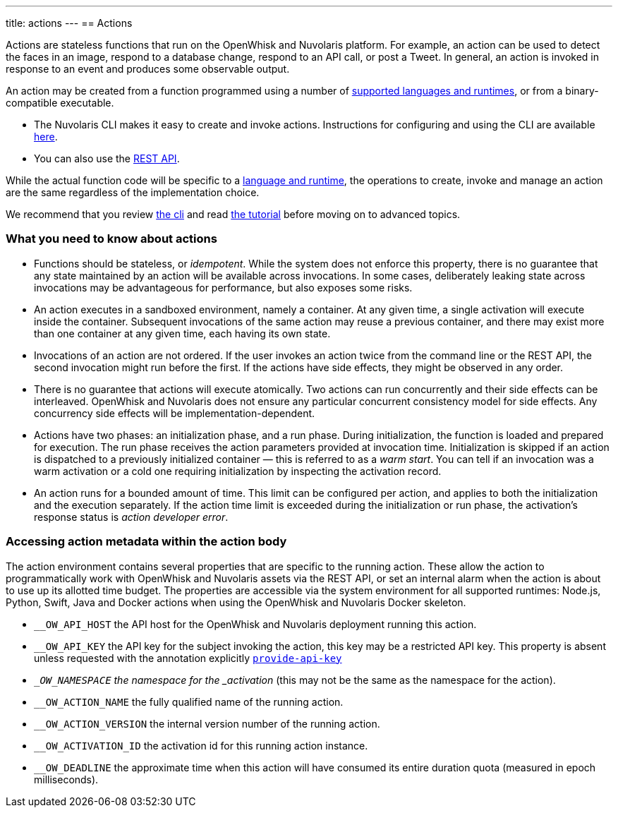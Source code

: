 ---
title: actions
---
== Actions

Actions are stateless functions that run on the OpenWhisk and Nuvolaris platform. For
example, an action can be used to detect the faces in an image, respond
to a database change, respond to an API call, or post a Tweet. In
general, an action is invoked in response to an event and produces some
observable output.

An action may be created from a function programmed using a number of
xref:index-runtimes.adoc[supported languages and runtimes], or from
a binary-compatible executable.

* The Nuvolaris CLI makes it easy to create and invoke actions. Instructions for configuring and using the CLI are available xref:cli:index.adoc[here].
* You can also use the xref:rest_api.adoc[REST API].

While the actual function code will be specific to a
xref:index-runtimes.adoc[language and runtime], the
operations to create, invoke and manage an action are the same
regardless of the implementation choice. 

We recommend that you review xref:cli:index.adoc[the cli] and read xref:tutorial:index.adoc[the tutorial] before moving on to advanced topics.


=== What you need to know about actions

* Functions should be stateless, or _idempotent_. While the system does
not enforce this property, there is no guarantee that any state
maintained by an action will be available across invocations. In some
cases, deliberately leaking state across invocations may be advantageous
for performance, but also exposes some risks.
* An action executes in a sandboxed environment, namely a container. At
any given time, a single activation will execute inside the container.
Subsequent invocations of the same action may reuse a previous
container, and there may exist more than one container at any given
time, each having its own state.
* Invocations of an action are not ordered. If the user invokes an
action twice from the command line or the REST API, the second
invocation might run before the first. If the actions have side effects,
they might be observed in any order.
* There is no guarantee that actions will execute atomically. Two
actions can run concurrently and their side effects can be interleaved.
OpenWhisk and Nuvolaris does not ensure any particular concurrent consistency model
for side effects. Any concurrency side effects will be
implementation-dependent.
* Actions have two phases: an initialization phase, and a run phase.
During initialization, the function is loaded and prepared for
execution. The run phase receives the action parameters provided at
invocation time. Initialization is skipped if an action is dispatched to
a previously initialized container — this is referred to as a _warm
start_. You can tell if an
invocation was a warm activation or a cold one requiring initialization by inspecting
the activation record.

* An action runs for a bounded amount of time. This limit can be
configured per action, and applies to both the initialization and the
execution separately. If the action time limit is exceeded during the
initialization or run phase, the activation’s response status is _action
developer error_.

=== Accessing action metadata within the action body

The action environment contains several properties that are specific to
the running action. These allow the action to programmatically work with
OpenWhisk and Nuvolaris assets via the REST API, or set an internal alarm when the
action is about to use up its allotted time budget. The properties are
accessible via the system environment for all supported runtimes:
Node.js, Python, Swift, Java and Docker actions when using the OpenWhisk and Nuvolaris
Docker skeleton.

* `__OW_API_HOST` the API host for the OpenWhisk and Nuvolaris deployment running this
action.
* `__OW_API_KEY` the API key for the subject invoking the action, this
key may be a restricted API key. This property is absent unless requested with the annotation
explicitly xref:annotations.adoc#annotations-for-all-actions[`provide-api-key`] 
* `__OW_NAMESPACE` the namespace for the _activation_ (this may not be
the same as the namespace for the action).
* `__OW_ACTION_NAME` the fully qualified name of the running action.
* `__OW_ACTION_VERSION` the internal version number of the running
action.
* `__OW_ACTIVATION_ID` the activation id for this running action
instance.
* `__OW_DEADLINE` the approximate time when this action will have
consumed its entire duration quota (measured in epoch milliseconds).

